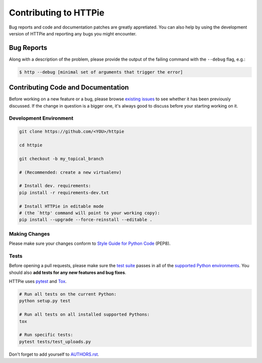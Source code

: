 Contributing to HTTPie
######################

Bug reports and code and documentation patches are greatly appretiated. You can
also help by using the development version of HTTPie and reporting any bugs you
might encounter.

Bug Reports
===========

Along with a description of the problem, please provide the output of the
failing command with the ``--debug`` flag, e.g.:

.. code-block:: bash

    $ http --debug [minimal set of arguments that trigger the error]


Contributing Code and Documentation
===================================

Before working on a new feature or a bug, please browse `existing issues`_
to see whether it has been previously discussed. If the change in question
is a bigger one, it's always good to discuss before your starting working on
it.


Development Environment
-----------------------

.. code-block:: bash

    git clone https://github.com/<YOU>/httpie

    cd httpie

    git checkout -b my_topical_branch

    # (Recommended: create a new virtualenv)

    # Install dev. requirements:
    pip install -r requirements-dev.txt

    # Install HTTPie in editable mode
    # (the `http' command will point to your working copy):
    pip install --upgrade --force-reinstall --editable .


Making Changes
--------------

Please make sure your changes conform to `Style Guide for Python Code`_ (PEP8).


Tests
-----

Before opening a pull requests, please make sure the `test suite`_ passes
in all of the `supported Python environments`_. You should also **add tests
for any new features and bug fixes**.

HTTPie uses `pytest`_ and `Tox`_.

.. code-block:: bash

    # Run all tests on the current Python:
    python setup.py test

    # Run all tests on all installed supported Pythons:
    tox

    # Run specific tests:
    pytest tests/test_uploads.py


Don't forget to add yourself to `AUTHORS.rst`_.


.. _Tox: http://tox.testrun.org
.. _supported Python environments: https://github.com/jkbr/httpie/blob/master/tox.ini
.. _existing issues: https://github.com/jkbr/httpie/issues?state=open
.. _AUTHORS.rst: https://github.com/jkbr/httpie/blob/master/AUTHORS.rst
.. _pytest: http://pytest.org/
.. _Style Guide for Python Code: http://python.org/dev/peps/pep-0008/
.. _test suite: https://github.com/jkbr/httpie/tree/master/tests
